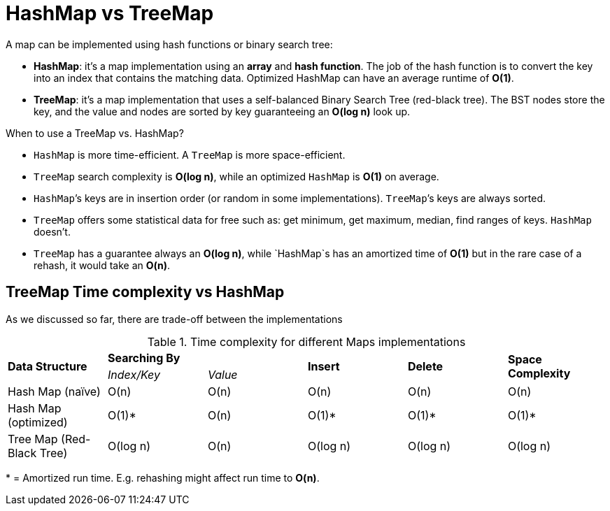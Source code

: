 = HashMap vs TreeMap

.A map can be implemented using hash functions or binary search tree:
- *HashMap*: it’s a map implementation using an *array* and *hash function*. The job of the hash function is to convert the key into an index that contains the matching data. Optimized HashMap can have an average runtime of *O(1)*.
- *TreeMap*: it’s a map implementation that uses a self-balanced Binary Search Tree (red-black tree). The BST nodes store the key, and the value and nodes are sorted by key guaranteeing an *O(log n)* look up.


.When to use a TreeMap vs. HashMap?
* `HashMap` is more time-efficient. A `TreeMap` is more space-efficient.
* `TreeMap` search complexity is *O(log n)*, while an optimized `HashMap` is *O(1)* on average. 
* `HashMap`’s keys are in insertion order (or random in some implementations). `TreeMap`’s keys are always sorted.
* `TreeMap` offers some statistical data for free such as: get minimum, get maximum, median, find ranges of keys. `HashMap` doesn’t.
* `TreeMap` has a guarantee always an *O(log n)*, while `HashMap`s has an amortized time of *O(1)* but in the rare case of a rehash, it would take an *O(n)*.

== TreeMap Time complexity vs HashMap

As we discussed so far, there are trade-off between the implementations

.Time complexity for different Maps implementations
|===
.2+.^s| Data Structure 2+^s| Searching By .2+^.^s| Insert .2+^.^s| Delete .2+^.^s| Space Complexity
^|_Index/Key_ ^|_Value_
| Hash Map (naïve) ^|O(n) ^|O(n) ^|O(n) ^|O(n) ^|O(n)
| Hash Map (optimized) ^|O(1)* ^|O(n) ^|O(1)* ^|O(1)* ^|O(1)*
| Tree Map (Red-Black Tree) ^|O(log n) ^|O(n) ^|O(log n) ^|O(log n) ^|O(log n)
|===
{empty}* = Amortized run time. E.g. rehashing might affect run time to *O(n)*.

indexterm:[Runtime, Logarithmic]
